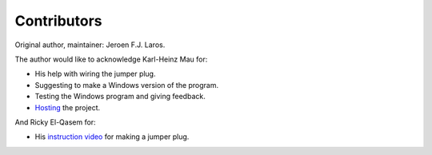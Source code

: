 Contributors
============

Original author, maintainer: Jeroen F.J. Laros.

The author would like to acknowledge Karl-Heinz Mau for:

- His help with wiring the jumper plug.
- Suggesting to make a Windows version of the program.
- Testing the Windows program and giving feedback.
- Hosting_ the project.

And Ricky El-Qasem for:

- His `instruction video`_ for making a jumper plug.


.. _Hosting: https://www.sharpmz.org/mzput.htm
.. _instruction video: https://www.youtube.com/watch?v=iwD3-5ENyE8&t=86

